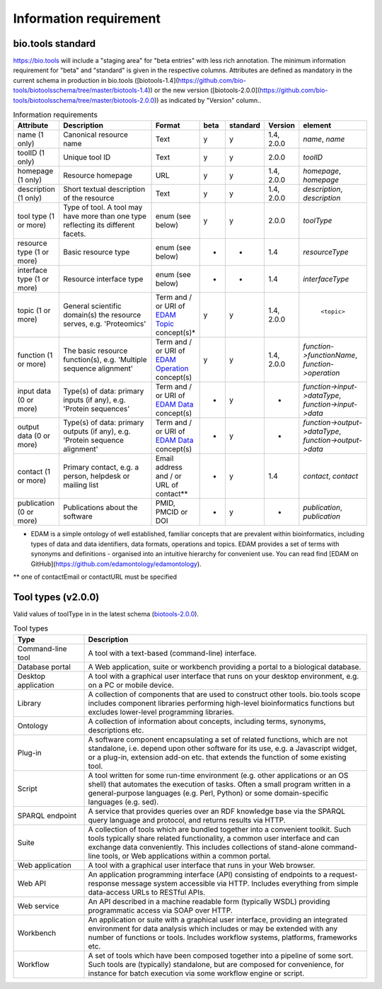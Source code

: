 Information requirement
=======================

bio.tools standard
------------------
https://bio.tools will include a "staging area" for "beta entries" with less rich annotation.  The minimum information requirement for "beta" and "standard" is given in the respective columns.
Attributes are defined as mandatory in the current schema in production in bio.tools ([biotools-1.4](https://github.com/bio-tools/biotoolsschema/tree/master/biotools-1.4)) or the new version ([biotools-2.0.0](https://github.com/bio-tools/biotoolsschema/tree/master/biotools-2.0.0)) as indicated by "Version" column..

.. csv-table:: Information requirements
   :header: "Attribute", "Description", "Format", "beta", "standard", "Version", "element"
   :widths: 15, 75, 10, 10, 10, 10, 10

   "name (1 only)", "Canonical resource name", "Text", "y", "y", "1.4, 2.0.0", "`name`, `name`"
   "toolID (1 only)", "Unique tool ID", "Text", "y", "y", "2.0.0", "`toolID`"
   "homepage (1 only)", "Resource homepage", "URL", "y", "y", "1.4, 2.0.0", "`homepage`, `homepage`"
   "description (1 only)", "Short textual description of the resource", "Text", "y", "y", "1.4, 2.0.0", "`description`, `description`"
   "tool type (1 or more)", "Type of tool.  A tool may have more than one type reflecting its different facets.", "enum (see below)", "y", "y", "2.0.0", "`toolType`"
   "resource type (1 or more)", "Basic resource type", "enum (see below)", "-", "-", "1.4", "`resourceType`"
   "interface type (1 or more)", "Resource interface type", "enum (see below)", "-", "-", "1.4", "`interfaceType`"
   "topic (1 or more)", "General scientific domain(s) the resource serves, e.g. 'Proteomics'", "Term and / or URI of `EDAM Topic <http://edamontology.org/topic_0004>`_ concept(s)*", "y", "y", "1.4, 2.0.0", " ``<topic>``"
   "function (1 or more)", "The basic resource function(s), e.g. 'Multiple sequence alignment'", "Term and / or URI of `EDAM Operation <http://edamontology.org/operation_0004>`_ concept(s)", "y", "y", "1.4, 2.0.0", "`function->functionName`, `function->operation`"
   "input data (0 or more)", "Type(s) of data: primary inputs (if any), e.g. 'Protein sequences'", "Term and / or URI of `EDAM Data <http://edamontology.org/data_0006>`_ concept(s)", "-", "y", "-", "`function->input->dataType`, `function->input->data`"
   "output data (0 or more)", "Type(s) of data: primary outputs (if any), e.g. 'Protein sequence alignment'", "Term and / or URI of `EDAM Data <http://edamontology.org/data_0006>`_ concept(s)", "-", "y", "-", "`function->output->dataType`, `function->output->data`"
   "contact (1 or more)", "Primary contact, e.g. a person, helpdesk or mailing list", "Email address and / or URL of contact**", "-", "y", "1.4", "`contact`, `contact`"
   "publication (0 or more)", "Publications about the software", "PMID, PMCID or DOI", "-", "y", "-", "`publication`, `publication`"

* EDAM is a simple ontology of well established, familiar concepts that are prevalent within bioinformatics, including types of data and data identifiers, data formats, operations and topics. EDAM provides a set of terms with synonyms and definitions - organised into an intuitive hierarchy for convenient use.  You can read find [EDAM on GitHub](https://github.com/edamontology/edamontology).

** one of contactEmail or contactURL must be specified


Tool types (v2.0.0)
-------------------
Valid values of toolType in in the latest schema (`biotools-2.0.0 <https://github.com/bio-tools/biotoolsschema/tree/master/biotools-2.0.0>`_).

.. csv-table:: Tool types
   :header: "Type", "Description"
   :widths: 25, 100
	    
   "Command-line tool", "A tool with a text-based (command-line) interface."
   "Database portal", "A Web application, suite or workbench providing a portal to a biological database."
   "Desktop application", "A tool with a graphical user interface that runs on your desktop environment, e.g. on a PC or mobile device."
   "Library", "A collection of components that are used to construct other tools.  bio.tools scope includes component libraries performing high-level bioinformatics functions but excludes lower-level programming libraries."
   "Ontology", "A collection of information about concepts, including terms, synonyms, descriptions etc."
   "Plug-in", "A software component encapsulating a set of related functions, which are not standalone, i.e. depend upon other software for its use, e.g. a Javascript widget, or a plug-in, extension add-on etc. that extends the function of some existing tool."
   "Script", "A tool written for some run-time environment (e.g. other applications or an OS shell) that automates the execution of tasks. Often a small program written in a general-purpose languages (e.g. Perl, Python) or some domain-specific languages (e.g. sed)."
   "SPARQL endpoint", "A service that provides queries over an RDF knowledge base via the SPARQL query language and protocol, and returns results via HTTP."
   "Suite", "A collection of tools which are bundled together into a convenient toolkit.  Such tools typically share related functionality, a common user interface and can exchange data conveniently.  This includes collections of stand-alone command-line tools, or Web applications within a common portal."
   "Web application", "A tool with a graphical user interface that runs in your Web browser."
   "Web API", "An application programming interface (API) consisting of endpoints to a request-response message system accessible via HTTP.  Includes everything from simple data-access URLs to RESTful APIs."
   "Web service", "An API described in a machine readable form (typically WSDL) providing programmatic access via SOAP over HTTP."
   "Workbench", "An application or suite with a graphical user interface, providing an integrated environment for data analysis which includes or may be extended with any number of functions or tools.  Includes workflow systems, platforms, frameworks etc."
   "Workflow", "A set of tools which have been composed together into a pipeline of some sort.  Such tools are (typically) standalone, but are composed for convenience, for instance for batch execution via some workflow engine or script."

